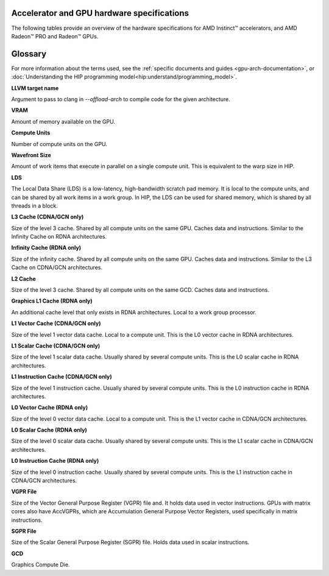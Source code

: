 .. meta::
   :description: AMD Instinct™ accelerator, AMD Radeon PRO™, and AMD Radeon™ GPU architecture information
   :keywords: Instinct, Radeon, accelerator, GCN, CDNA, RDNA, GPU, architecture, VRAM, Compute Units, Cache, Registers, LDS, Register File

Accelerator and GPU hardware specifications
===========================================

The following tables provide an overview of the hardware specifications for AMD Instinct™ accelerators, and AMD Radeon™ PRO and Radeon™ GPUs.

.. tab-set::

  .. tab-item:: AMD Instinct accelerators

    .. list-table::
        :header-rows: 1
        :name: instinct-arch-spec-table

        *
          - Model
          - Architecture
          - LLVM target name
          - VRAM (GiB)
          - Compute Units
          - Wavefront Size
          - LDS (KiB)
          - L3 Cache (MiB)
          - L2 Cache (MiB)
          - L1 Vector Cache (KiB)
          - L1 Scalar Cache (KiB)
          - L1 Instruction Cache (KiB)
          - VGPR File (KiB)
          - SGPR File (KiB)
        *
          - MI300X
          - CDNA3
          - gfx941 or gfx942
          - 192
          - 304
          - 64
          - 64
          - 256
          - 32
          - 32
          - 16 per 2 CUs
          - 64 per 2 CUs
          - 512
          - 12.5
        *
          - MI300A
          - CDNA3
          - gfx940 or gfx942
          - 128
          - 228
          - 64
          - 64
          - 256
          - 24
          - 32
          - 16 per 2 CUs
          - 64 per 2 CUs
          - 512
          - 12.5
        *
          - MI250X
          - CDNA2
          - gfx90a
          - 128
          - 220 (110 per GCD)
          - 64
          - 64
          -
          - 16 (8 per GCD)
          - 16
          - 16 per 2 CUs
          - 32 per 2 CUs
          - 512
          - 12.5
        *
          - MI250
          - CDNA2
          - gfx90a
          - 128
          - 208
          - 64
          - 64
          -
          - 16 (8 per GCD)
          - 16
          - 16 per 2 CUs
          - 32 per 2 CUs
          - 512
          - 12.5
        *
          - MI210
          - CDNA2
          - gfx90a
          - 64
          - 104
          - 64
          - 64
          -
          - 8
          - 16
          - 16 per 2 CUs
          - 32 per 2 CUs
          - 512
          - 12.5
        *
          - MI100
          - CDNA
          - gfx908
          - 32
          - 120
          - 64
          - 64
          -
          - 8
          - 16
          - 16 per 3 CUs
          - 32 per 3 CUs
          - 256 VGPR and 256 AccVGPR
          - 12.5
        *
          - MI60
          - GCN5.1
          - gfx906
          - 32
          - 64
          - 64
          - 64
          -
          - 4
          - 16
          - 16 per 3 CUs
          - 32 per 3 CUs
          - 256
          - 12.5
        *
          - MI50 (32GB)
          - GCN5.1
          - gfx906
          - 32
          - 60
          - 64
          - 64
          -
          - 4
          - 16
          - 16 per 3 CUs
          - 32 per 3 CUs
          - 256
          - 12.5
        *
          - MI50 (16GB)
          - GCN5.1
          - gfx906
          - 16
          - 60
          - 64
          - 64
          -
          - 4
          - 16
          - 16 per 3 CUs
          - 32 per 3 CUs
          - 256
          - 12.5
        *
          - MI25
          - GCN5.0
          - gfx900
          - 16 
          - 64
          - 64
          - 64 
          -
          - 4 
          - 16 
          - 16 per 3 CUs
          - 32 per 3 CUs
          - 256
          - 12.5
        *
          - MI8
          - GCN3.0
          - gfx803
          - 4
          - 64
          - 64
          - 64
          -
          - 2
          - 16
          - 16 per 4 CUs
          - 32 per 4 CUs
          - 256
          - 12.5
        *
          - MI6
          - GCN4.0
          - gfx803
          - 16
          - 36
          - 64
          - 64
          -
          - 2
          - 16
          - 16 per 4 CUs
          - 32 per 4 CUs
          - 256
          - 12.5

  .. tab-item:: AMD Radeon PRO GPUs

    .. list-table::
        :header-rows: 1
        :name: radeon-pro-arch-spec-table

        *
          - Model
          - Architecture
          - LLVM target name
          - VRAM (GiB)
          - Compute Units
          - Wavefront Size
          - LDS (KiB)
          - Infinity Cache (MiB)
          - L2 Cache (MiB)
          - Graphics L1 Cache (KiB)
          - L0 Vector Cache (KiB)
          - L0 Scalar Cache (KiB)
          - L0 Instruction Cache (KiB)
          - VGPR File (KiB)
          - SGPR File (KiB)
        *
          - Radeon PRO W7900
          - RDNA3
          - gfx1100
          - 48
          - 96
          - 32
          - 128
          - 96
          - 6
          - 256
          - 32
          - 16
          - 32
          - 384
          - 20
        *
          - Radeon PRO W7800
          - RDNA3
          - gfx1100
          - 32
          - 70
          - 32
          - 128
          - 64
          - 6
          - 256
          - 32
          - 16
          - 32
          - 384
          - 20
        *
          - Radeon PRO W7700
          - RDNA3
          - gfx1101
          - 16
          - 48
          - 32
          - 128
          - 64
          - 4
          - 256
          - 32
          - 16
          - 32
          - 384
          - 20
        *
          - Radeon PRO W6800
          - RDNA2
          - gfx1030
          - 32
          - 60
          - 32
          - 128
          - 128
          - 4
          - 128
          - 16
          - 16
          - 32
          - 256
          - 20
        *
          - Radeon PRO W6600
          - RDNA2
          - gfx1032
          - 8
          - 28
          - 32
          - 128
          - 32
          - 2
          - 128
          - 16
          - 16
          - 32
          - 256
          - 20
        *
          - Radeon PRO V620
          - RDNA2
          - gfx1030
          - 32
          - 72
          - 32
          - 128
          - 128
          - 4
          - 128
          - 16
          - 16
          - 32
          - 256
          - 20
        *
          - Radeon Pro W5500
          - RDNA
          - gfx1012
          - 8
          - 22
          - 32
          - 128
          -
          - 4
          - 128
          - 16
          - 16
          - 32
          - 256
          - 20
        *
          - Radeon Pro VII
          - GCN5.1
          - gfx906
          - 16
          - 60
          - 64
          - 64
          -
          - 4
          -
          - 16
          - 16 per 3 CUs
          - 32 per 3 CUs
          - 256
          - 12.5

  .. tab-item:: AMD Radeon GPUs

    .. list-table::
        :header-rows: 1
        :name: radeon-arch-spec-table

        *
          - Model
          - Architecture
          - LLVM target name
          - VRAM (GiB)
          - Compute Units
          - Wavefront Size
          - LDS (KiB)
          - Infinity Cache (MiB)
          - L2 Cache (MiB)
          - Graphics L1 Cache (KiB)
          - L0 Vector Cache (KiB)
          - L0 Scalar Cache (KiB)
          - L0 Instruction Cache (KiB)
          - VGPR File (KiB)
          - SGPR File (KiB)
        *
          - Radeon RX 7900 XTX
          - RDNA3
          - gfx1100
          - 24
          - 96
          - 32
          - 128
          - 96
          - 6
          - 256
          - 32
          - 16
          - 32
          - 384
          - 20
        *
          - Radeon RX 7900 XT
          - RDNA3
          - gfx1100
          - 20
          - 84
          - 32
          - 128
          - 80
          - 6
          - 256
          - 32
          - 16
          - 32
          - 384
          - 20
        *
          - Radeon RX 7900 GRE
          - RDNA3
          - gfx1100
          - 16
          - 80
          - 32
          - 128
          - 64
          - 6
          - 256
          - 32
          - 16
          - 32
          - 384
          - 20
        *
          - Radeon RX 7800 XT
          - RDNA3
          - gfx1101
          - 16
          - 60
          - 32
          - 128
          - 64
          - 4
          - 256
          - 32
          - 16
          - 32
          - 384
          - 20
        *
          - Radeon RX 7700 XT
          - RDNA3
          - gfx1101
          - 12
          - 54
          - 32
          - 128
          - 48
          - 4
          - 256
          - 32
          - 16
          - 32
          - 384
          - 20
        *
          - Radeon RX 7600
          - RDNA3
          - gfx1102
          - 8
          - 32
          - 32
          - 128
          - 32
          - 2
          - 256
          - 32
          - 16
          - 32
          - 256
          - 20
        *
          - Radeon RX 6950 XT
          - RDNA2
          - gfx1030
          - 16
          - 80
          - 32
          - 128
          - 128
          - 4
          - 128
          - 16
          - 16
          - 32
          - 256
          - 20
        *
          - Radeon RX 6900 XT
          - RDNA2
          - gfx1030
          - 16
          - 80
          - 32
          - 128
          - 128
          - 4
          - 128
          - 16
          - 16
          - 32
          - 256
          - 20
        *
          - Radeon RX 6800 XT
          - RDNA2
          - gfx1030
          - 16
          - 72
          - 32
          - 128
          - 128
          - 4
          - 128
          - 16
          - 16
          - 32
          - 256
          - 20
        *
          - Radeon RX 6800
          - RDNA2
          - gfx1030
          - 16
          - 60
          - 32
          - 128
          - 128
          - 4
          - 128
          - 16
          - 16
          - 32
          - 256
          - 20
        *
          - Radeon RX 6750 XT
          - RDNA2
          - gfx1031
          - 12
          - 40
          - 32
          - 128
          - 96
          - 3
          - 128
          - 16
          - 16
          - 32
          - 256
          - 20
        *
          - Radeon RX 6700 XT
          - RDNA2
          - gfx1031
          - 12
          - 40
          - 32
          - 128
          - 96
          - 3
          - 128
          - 16
          - 16
          - 32
          - 256
          - 20
        *
          - Radeon RX 6700
          - RDNA2
          - gfx1031
          - 10
          - 36
          - 32
          - 128
          - 80
          - 3
          - 128
          - 16
          - 16
          - 32
          - 256
          - 20
        *
          - Radeon RX 6650 XT
          - RDNA2
          - gfx1032
          - 8
          - 32
          - 32
          - 128
          - 32
          - 2
          - 128
          - 16
          - 16
          - 32
          - 256
          - 20
        *
          - Radeon RX 6600 XT
          - RDNA2
          - gfx1032
          - 8
          - 32
          - 32
          - 128
          - 32
          - 2
          - 128
          - 16
          - 16
          - 32
          - 256
          - 20
        *
          - Radeon RX 6600
          - RDNA2
          - gfx1032
          - 8
          - 28
          - 32
          - 128
          - 32
          - 2
          - 128
          - 16
          - 16
          - 32
          - 256
          - 20
        *
          - Radeon VII
          - GCN5.1
          - gfx906
          - 16
          - 60
          - 64
          - 64 per CU
          -
          - 4
          -
          - 16
          - 16 per 3 CUs
          - 32 per 3 CUs
          - 256
          - 12.5

Glossary
========

For more information about the terms used, see the
:ref:`specific documents and guides <gpu-arch-documentation>`, or 
:doc:`Understanding the HIP programming model<hip:understand/programming_model>`.

**LLVM target name**

Argument to pass to clang in `--offload-arch` to compile code for the given
architecture.

**VRAM**

Amount of memory available on the GPU.

**Compute Units**

Number of compute units on the GPU.

**Wavefront Size**

Amount of work items that execute in parallel on a single compute unit. This
is equivalent to the warp size in HIP.

**LDS**

The Local Data Share (LDS) is a low-latency, high-bandwidth scratch pad
memory. It is local to the compute units, and can be shared by all work items
in a work group. In HIP, the LDS can be used for shared memory, which is
shared by all threads in a block.

**L3 Cache (CDNA/GCN only)**

Size of the level 3 cache. Shared by all compute units on the same GPU. Caches
data and instructions. Similar to the Infinity Cache on RDNA architectures.

**Infinity Cache (RDNA only)**

Size of the infinity cache. Shared by all compute units on the same GPU. Caches
data and instructions. Similar to the L3 Cache on CDNA/GCN architectures.

**L2 Cache**

Size of the level 3 cache. Shared by all compute units on the same GCD. Caches
data and instructions.

**Graphics L1 Cache (RDNA only)**

An additional cache level that only exists in RDNA architectures. Local to a
work group processor.

**L1 Vector Cache (CDNA/GCN only)**

Size of the level 1 vector data cache. Local to a compute unit. This is the L0
vector cache in RDNA architectures.

**L1 Scalar Cache (CDNA/GCN only)**

Size of the level 1 scalar data cache. Usually shared by several compute
units. This is the L0 scalar cache in RDNA architectures.

**L1 Instruction Cache (CDNA/GCN only)**

Size of the level 1 instruction cache. Usually shared by several compute
units. This is the L0 instruction cache in RDNA architectures.

**L0 Vector Cache (RDNA only)**

Size of the level 0 vector data cache. Local to a compute unit. This is the L1
vector cache in CDNA/GCN architectures.

**L0 Scalar Cache (RDNA only)**

Size of the level 0 scalar data cache. Usually shared by several compute
units. This is the L1 scalar cache in CDNA/GCN architectures.

**L0 Instruction Cache (RDNA only)**

Size of the level 0 instruction cache. Usually shared by several compute
units. This is the L1 instruction cache in CDNA/GCN architectures.

**VGPR File**

Size of the Vector General Purpose Register (VGPR) file and. It holds data used in
vector instructions.
GPUs with matrix cores also have AccVGPRs, which are Accumulation General
Purpose Vector Registers, used specifically in matrix instructions.

**SGPR File**

Size of the Scalar General Purpose Register (SGPR) file. Holds data used in
scalar instructions.

**GCD**

Graphics Compute Die.
